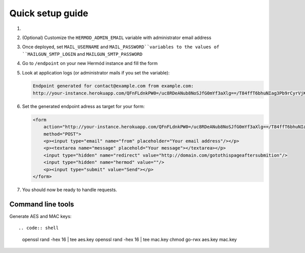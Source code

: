 Quick setup guide
=================

1.  .. image:: https://www.herokucdn.com/deploy/button.svg
        :alt: Deploy on Heroku
        :target: https://heroku.com/deploy

2.  (Optional) Customize the ``HERMOD_ADMIN_EMAIL`` variable with administrator email address
3.  Once deployed, set ``MAIL_USERNAME`` and ``MAIL_PASSWORD``variables to the values of ``MAILGUN_SMTP_LOGIN`` and ``MAILGUN_SMTP_PASSWORD``
4.  Go to ``/endpoint`` on your new Hermód instance and fill the form
5.  Look at application logs (or administrator mails if you set the variable):

    .. code::

        Endpoint generated for contact@example.com from example.com:
        http://your-instance.herokuapp.com/QFnFLdnkPW0=/uc8RDeANub8NoSJfG0mYf3aXlg==/T84ffT6bhuNIag3Pb9rCyrVjKY39Hu5w5i9lu8SgpaQ=

6.  Set the generated endpoint adress as target for your form:

    .. code:: html

        <form
            action="http://your-instance.herokuapp.com/QFnFLdnkPW0=/uc8RDeANub8NoSJfG0mYf3aXlg==/T84ffT6bhuNIag3Pb9rCyrVjKY39Hu5w5i9lu8SgpaQ="
            method="POST">
            <p><input type="email" name="from" placeholder="Your email address"/></p>
            <p><textarea name="message" placehold="Your message"></textarea></p>
            <input type="hidden" name="redirect" value="http://domain.com/gotothispageaftersubmition"/>
            <input type="hidden" name="hermod" value=""/>
            <p><input type="submit" value="Send"></p>
        </form>

7.  You should now be ready to handle requests.

Command line tools
------------------

Generate AES and MAC keys::

.. code:: shell

  openssl rand -hex 16 | tee aes.key
  openssl rand -hex 16 | tee mac.key
  chmod go-rwx aes.key mac.key
